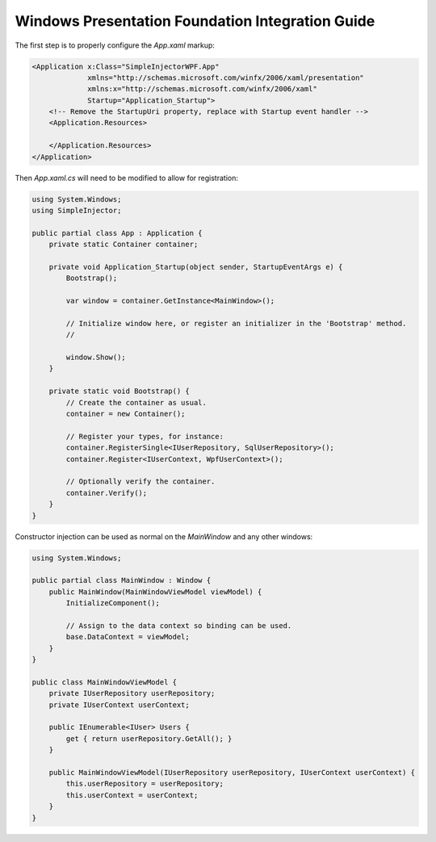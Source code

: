 =================================================
Windows Presentation Foundation Integration Guide
=================================================

The first step is to properly configure the *App.xaml* markup:

.. code-block:: xaml

    <Application x:Class="SimpleInjectorWPF.App"
                 xmlns="http://schemas.microsoft.com/winfx/2006/xaml/presentation"
                 xmlns:x="http://schemas.microsoft.com/winfx/2006/xaml"
                 Startup="Application_Startup">
        <!-- Remove the StartupUri property, replace with Startup event handler -->
        <Application.Resources>
         
        </Application.Resources>
    </Application>

Then *App.xaml.cs* will need to be modified to allow for registration:

.. code-block:: c#

    using System.Windows;
    using SimpleInjector;

    public partial class App : Application {
        private static Container container;

        private void Application_Startup(object sender, StartupEventArgs e) {
            Bootstrap();
            
            var window = container.GetInstance<MainWindow>();
            
            // Initialize window here, or register an initializer in the 'Bootstrap' method.
            //
            
            window.Show();
        }

        private static void Bootstrap() {
            // Create the container as usual.
            container = new Container();

            // Register your types, for instance:
            container.RegisterSingle<IUserRepository, SqlUserRepository>();
            container.Register<IUserContext, WpfUserContext>();

            // Optionally verify the container.
            container.Verify();
        }
    }
    
Constructor injection can be used as normal on the *MainWindow* and any other windows:

.. code-block:: c#

    using System.Windows;

    public partial class MainWindow : Window {
        public MainWindow(MainWindowViewModel viewModel) {
            InitializeComponent();

            // Assign to the data context so binding can be used.
            base.DataContext = viewModel;
        }
    }

    public class MainWindowViewModel {
        private IUserRepository userRepository;
        private IUserContext userContext;

        public IEnumerable<IUser> Users {
            get { return userRepository.GetAll(); }
        }

        public MainWindowViewModel(IUserRepository userRepository, IUserContext userContext) {
            this.userRepository = userRepository;
            this.userContext = userContext;
        }
    }

